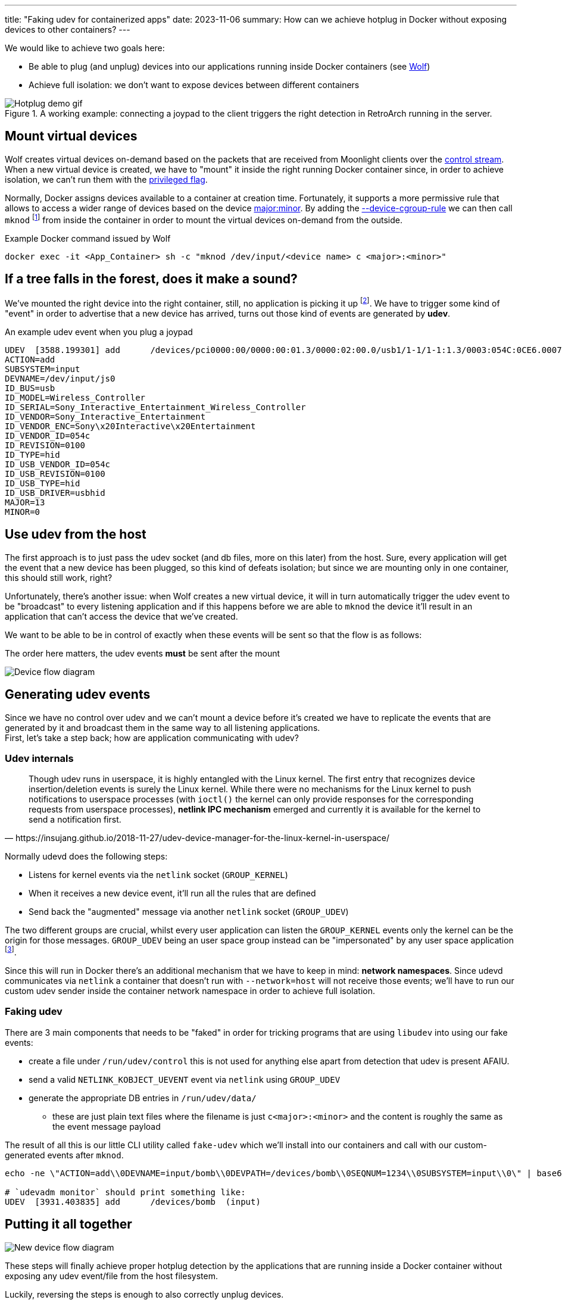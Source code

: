---
title: "Faking udev for containerized apps"
date: 2023-11-06
summary: How can we achieve hotplug in Docker without exposing devices to other containers?
---

We would like to achieve two goals here:

* Be able to plug (and unplug) devices into our applications running inside Docker containers (see https://games-on-whales.github.io/wolf/stable/index.html[Wolf])
* Achieve full isolation: we don't want to expose devices between different containers

.A working example: connecting a joypad to the client triggers the right detection in RetroArch running in the server.
image::hotplug_demo.gif[Hotplug demo gif]


== Mount virtual devices

Wolf creates virtual devices on-demand based on the packets that are received from Moonlight clients over the https://games-on-whales.github.io/wolf/stable/protocols/control-specs.html[control stream]. +
When a new virtual device is created, we have to "mount" it inside the right running Docker container since, in order to achieve isolation, we can't run them with the https://docs.docker.com/engine/reference/commandline/run/#privileged[privileged flag].

Normally, Docker assigns devices available to a container at creation time.
Fortunately, it supports a more permissive rule that allows to access a wider range of devices based on the device https://www.oreilly.com/library/view/linux-device-drivers/0596000081/ch03s02.html[major:minor].
By adding the https://docs.docker.com/engine/reference/commandline/run/#device-cgroup-rule[--device-cgroup-rule] we can then call `mknod` footnote:[This obviously requires also the `MKNOD` capability to be enabled (`--cap-add MKNOD`)] from inside the container in order to mount the virtual devices on-demand from the outside.

.Example Docker command issued by Wolf
[source,bash]
....
docker exec -it <App_Container> sh -c "mknod /dev/input/<device name> c <major>:<minor>"
....

== If a tree falls in the forest, does it make a sound?

We've mounted the right device into the right container, still, no application is picking it up footnote:[Some application might react to the new device if it's using `inotify`, unfortunately, this is not the default behaviour in most apps/games].
We have to trigger some kind of "event" in order to advertise that a new device has arrived, turns out those kind of events are generated by *udev*.

.An example udev event when you plug a joypad
[source]
....
UDEV  [3588.199301] add      /devices/pci0000:00/0000:00:01.3/0000:02:00.0/usb1/1-1/1-1:1.3/0003:054C:0CE6.0007/input/input20/js0 (input)
ACTION=add
SUBSYSTEM=input
DEVNAME=/dev/input/js0
ID_BUS=usb
ID_MODEL=Wireless_Controller
ID_SERIAL=Sony_Interactive_Entertainment_Wireless_Controller
ID_VENDOR=Sony_Interactive_Entertainment
ID_VENDOR_ENC=Sony\x20Interactive\x20Entertainment
ID_VENDOR_ID=054c
ID_REVISION=0100
ID_TYPE=hid
ID_USB_VENDOR_ID=054c
ID_USB_REVISION=0100
ID_USB_TYPE=hid
ID_USB_DRIVER=usbhid
MAJOR=13
MINOR=0
....

== Use udev from the host

The first approach is to just pass the udev socket (and db files, more on this later) from the host.
Sure, every application will get the event that a new device has been plugged, so this kind of defeats isolation; but since we are mounting only in one container, this should still work, right?

Unfortunately, there's another issue: when Wolf creates a new virtual device, it will in turn automatically trigger the udev event to be "broadcast" to every listening application and if this happens before we are able to `mknod` the device it'll result in an application that can't access the device that we've created.

We want to be able to be in control of exactly when these events will be sent so that the flow is as follows:

.The order here matters, the udev events *must* be sent after the mount
image:plantuml-device-flow.svg[Device flow diagram]

== Generating udev events

Since we have no control over udev and we can't mount a device before it's created we have to replicate the events that are generated by it and broadcast them in the same way to all listening applications. +
First, let's take a step back; how are application communicating with udev?

=== Udev internals

[quote,https://insujang.github.io/2018-11-27/udev-device-manager-for-the-linux-kernel-in-userspace/]
Though udev runs in userspace, it is highly entangled with the Linux kernel.
The first entry that recognizes device insertion/deletion events is surely the Linux kernel.
While there were no mechanisms for the Linux kernel to push notifications to userspace processes (with `ioctl()` the kernel can only provide responses for the corresponding requests from userspace processes), *netlink IPC mechanism* emerged and currently it is available for the kernel to send a notification first.

Normally udevd does the following steps:

* Listens for kernel events via the `netlink` socket (`GROUP_KERNEL`)
* When it receives a new device event, it'll run all the rules that are defined
* Send back the "augmented" message via another `netlink` socket (`GROUP_UDEV`)

The two different groups are crucial, whilst every user application can listen the `GROUP_KERNEL` events only the kernel can be the origin for those messages. `GROUP_UDEV` being an user space group instead can be "impersonated" by any user space application footnote:[Given enough permissions, that's why our fake udev runs as `root`].

Since this will run in Docker there's an additional mechanism that we have to keep in mind: **network namespaces**.
Since udevd communicates via `netlink` a container that doesn't run with `--network=host` will not receive those events; we'll have to run our custom udev sender inside the container network namespace in order to achieve full isolation.

=== Faking udev

There are 3 main components that needs to be "faked" in order for tricking programs that are using `libudev` into using our fake events:

* create a file under `/run/udev/control` this is not used for anything else apart from detection that udev is present AFAIU.
* send a valid `NETLINK_KOBJECT_UEVENT` event via `netlink` using `GROUP_UDEV`
* generate the appropriate DB entries in `/run/udev/data/`
- these are just plain text files where the filename is just `c<major>:<minor>` and the content is roughly the same as the event message payload

The result of all this is our little CLI utility called `fake-udev` which we'll install into our containers and call with our custom-generated events after `mknod`.

[source,bash]
....
echo -ne \"ACTION=add\\0DEVNAME=input/bomb\\0DEVPATH=/devices/bomb\\0SEQNUM=1234\\0SUBSYSTEM=input\\0\" | base64 | sudo fake-udev

# `udevadm monitor` should print something like:
UDEV  [3931.403835] add      /devices/bomb  (input)
....

== Putting it all together

image:plantuml-new-device-flow.svg[New device flow diagram]

These steps will finally achieve proper hotplug detection by the applications that are running inside a Docker container without exposing any udev event/file from the host filesystem.

Luckily, reversing the steps is enough to also correctly unplug devices.

== References

First off, a huge thanks goes to https://github.com/JohnCMcDonough[John McDonough] for all the help in figuring most of this stuff out and for leading the way with his prototype https://github.com/JohnCMcDonough/virtual-gamepad[JohnCMcDonough/virtual-gamepad].
